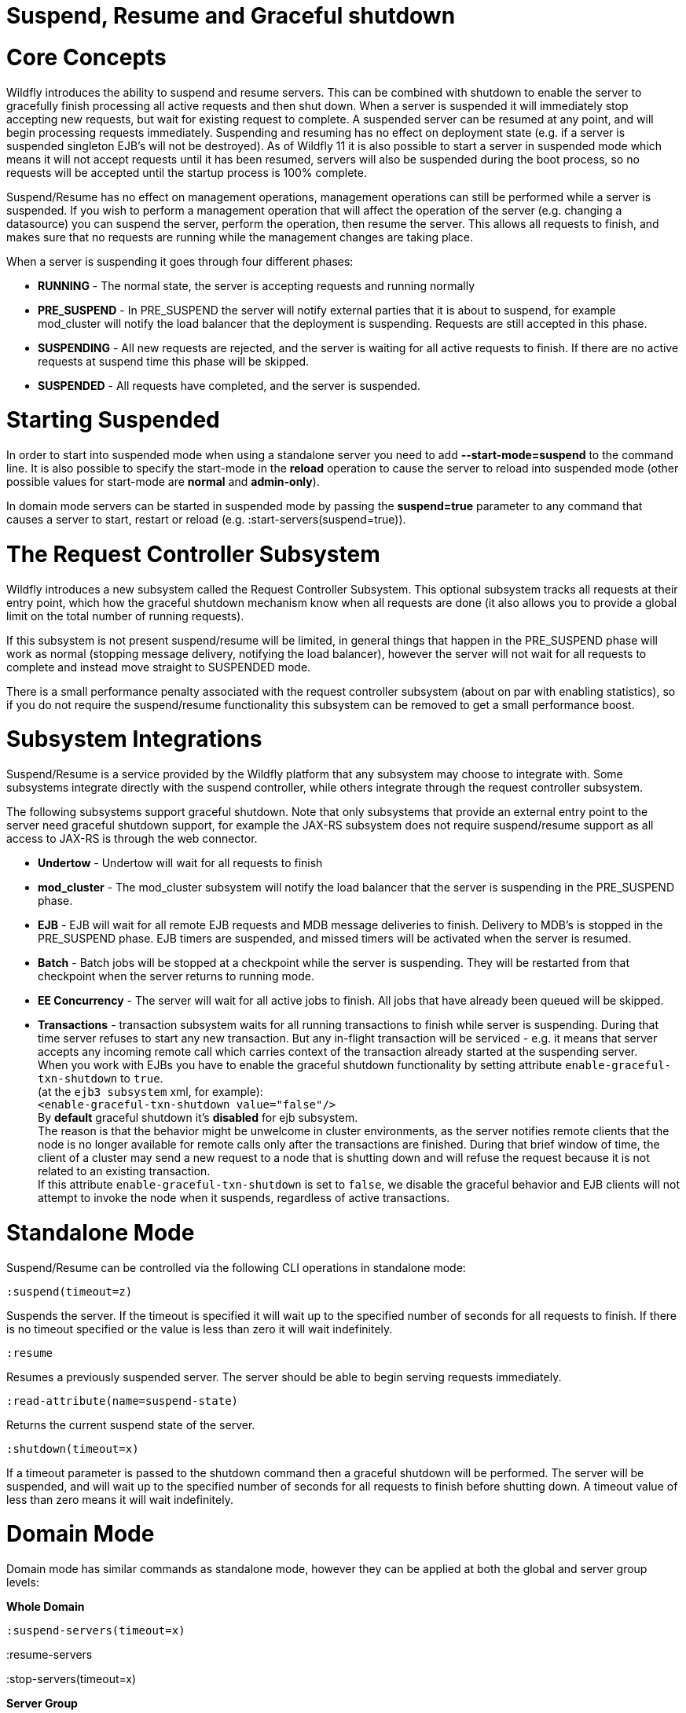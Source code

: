 Suspend, Resume and Graceful shutdown
=====================================

[[core-concepts]]
= Core Concepts

Wildfly introduces the ability to suspend and resume servers. This can
be combined with shutdown to enable the server to gracefully finish
processing all active requests and then shut down. When a server is
suspended it will immediately stop accepting new requests, but wait for
existing request to complete. A suspended server can be resumed at any
point, and will begin processing requests immediately. Suspending and
resuming has no effect on deployment state (e.g. if a server is
suspended singleton EJB's will not be destroyed). As of Wildfly 11 it is
also possible to start a server in suspended mode which means it will
not accept requests until it has been resumed, servers will also be
suspended during the boot process, so no requests will be accepted until
the startup process is 100% complete.

Suspend/Resume has no effect on management operations, management
operations can still be performed while a server is suspended. If you
wish to perform a management operation that will affect the operation of
the server (e.g. changing a datasource) you can suspend the server,
perform the operation, then resume the server. This allows all requests
to finish, and makes sure that no requests are running while the
management changes are taking place.

When a server is suspending it goes through four different phases:

* *RUNNING* - The normal state, the server is accepting requests and
running normally
* *PRE_SUSPEND* - In PRE_SUSPEND the server will notify external parties
that it is about to suspend, for example mod_cluster will notify the
load balancer that the deployment is suspending. Requests are still
accepted in this phase.
* *SUSPENDING* - All new requests are rejected, and the server is
waiting for all active requests to finish. If there are no active
requests at suspend time this phase will be skipped.
* *SUSPENDED* - All requests have completed, and the server is
suspended.

[[starting-suspended]]
= Starting Suspended

In order to start into suspended mode when using a standalone server you
need to add *--start-mode=suspend* to the command line. It is also
possible to specify the start-mode in the *reload* operation to cause
the server to reload into suspended mode (other possible values for
start-mode are *normal* and *admin-only*).

In domain mode servers can be started in suspended mode by passing the
*suspend=true* parameter to any command that causes a server to start,
restart or reload (e.g. :start-servers(suspend=true)).

[[the-request-controller-subsystem]]
= The Request Controller Subsystem

Wildfly introduces a new subsystem called the Request Controller
Subsystem. This optional subsystem tracks all requests at their entry
point, which how the graceful shutdown mechanism know when all requests
are done (it also allows you to provide a global limit on the total
number of running requests).

If this subsystem is not present suspend/resume will be limited, in
general things that happen in the PRE_SUSPEND phase will work as normal
(stopping message delivery, notifying the load balancer), however the
server will not wait for all requests to complete and instead move
straight to SUSPENDED mode.

There is a small performance penalty associated with the request
controller subsystem (about on par with enabling statistics), so if you
do not require the suspend/resume functionality this subsystem can be
removed to get a small performance boost.

[[subsystem-integrations]]
= Subsystem Integrations

Suspend/Resume is a service provided by the Wildfly platform that any
subsystem may choose to integrate with. Some subsystems integrate
directly with the suspend controller, while others integrate through the
request controller subsystem.

The following subsystems support graceful shutdown. Note that only
subsystems that provide an external entry point to the server need
graceful shutdown support, for example the JAX-RS subsystem does not
require suspend/resume support as all access to JAX-RS is through the
web connector.

* *Undertow* - Undertow will wait for all requests to finish
* *mod_cluster* - The mod_cluster subsystem will notify the load
balancer that the server is suspending in the PRE_SUSPEND phase.
* *EJB* - EJB will wait for all remote EJB requests and MDB message
deliveries to finish. Delivery to MDB's is stopped in the PRE_SUSPEND
phase. EJB timers are suspended, and missed timers will be activated
when the server is resumed.
* *Batch* - Batch jobs will be stopped at a checkpoint while the server
is suspending. They will be restarted from that checkpoint when the
server returns to running mode.
* *EE Concurrency* - The server will wait for all active jobs to finish.
All jobs that have already been queued will be skipped.
* *Transactions* - transaction subsystem waits for all running
transactions to finish while server is suspending. During that time
server refuses to start any new transaction. But any in-flight
transaction will be serviced - e.g. it means that server accepts any
incoming remote call which carries context of the transaction already
started at the suspending server. +
When you work with EJBs you have to enable the graceful shutdown
functionality by setting attribute `enable-graceful-txn-shutdown` to
`true`. +
(at the `ejb3 subsystem` xml, for example): +
`<enable-graceful-txn-shutdown value="false"/>` +
By *default* graceful shutdown it's *disabled* for ejb subsystem. +
The reason is that the behavior might be unwelcome in cluster
environments, as the server notifies remote clients that the node is no
longer available for remote calls only after the transactions are
finished. During that brief window of time, the client of a cluster may
send a new request to a node that is shutting down and will refuse the
request because it is not related to an existing transaction. +
If this attribute `enable-graceful-txn-shutdown` is set to `false`, we
disable the graceful behavior and EJB clients will not attempt to invoke
the node when it suspends, regardless of active transactions.

[[standalone-mode]]
= Standalone Mode

Suspend/Resume can be controlled via the following CLI operations in
standalone mode:

`:suspend(timeout=z)`

Suspends the server. If the timeout is specified it will wait up to the
specified number of seconds for all requests to finish. If there is no
timeout specified or the value is less than zero it will wait
indefinitely.

`:resume`

Resumes a previously suspended server. The server should be able to
begin serving requests immediately.

`:read-attribute(name=suspend-state)`

Returns the current suspend state of the server.

`:shutdown(timeout=x)`

If a timeout parameter is passed to the shutdown command then a graceful
shutdown will be performed. The server will be suspended, and will wait
up to the specified number of seconds for all requests to finish before
shutting down. A timeout value of less than zero means it will wait
indefinitely.

[[domain-mode]]
= Domain Mode

Domain mode has similar commands as standalone mode, however they can be
applied at both the global and server group levels:

*Whole Domain*

`:suspend-servers(timeout=x)`

:resume-servers

:stop-servers(timeout=x)

*Server Group*

`/server-group=main-server-group:suspend-servers(timeout=x)`

`/server-group=main-server-group:resume-servers`

`/server-group=main-server-group:stop-servers(timeout=x)`

*Server*

`/host=master/server-config=server-one:suspend(timeout=x)`

/host=master/server-config=server-one:resume

/host=master/server-config=server-one:stop(timeout=x)
